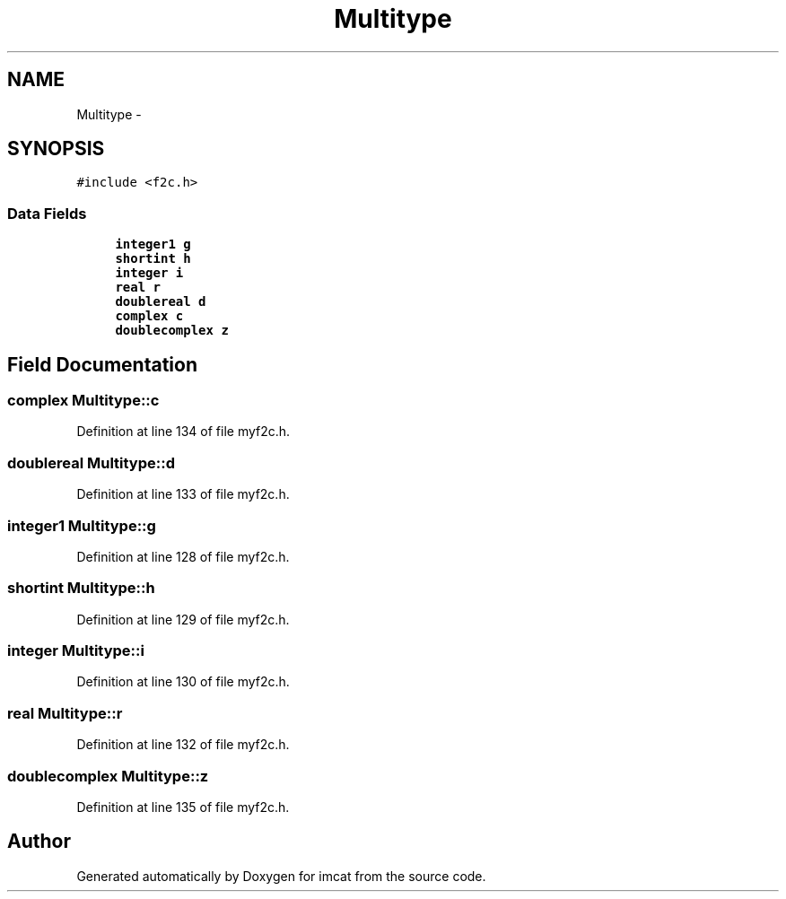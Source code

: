 .TH "Multitype" 3 "23 Dec 2003" "imcat" \" -*- nroff -*-
.ad l
.nh
.SH NAME
Multitype \- 
.SH SYNOPSIS
.br
.PP
\fC#include <f2c.h>\fP
.PP
.SS "Data Fields"

.in +1c
.ti -1c
.RI "\fBinteger1\fP \fBg\fP"
.br
.ti -1c
.RI "\fBshortint\fP \fBh\fP"
.br
.ti -1c
.RI "\fBinteger\fP \fBi\fP"
.br
.ti -1c
.RI "\fBreal\fP \fBr\fP"
.br
.ti -1c
.RI "\fBdoublereal\fP \fBd\fP"
.br
.ti -1c
.RI "\fBcomplex\fP \fBc\fP"
.br
.ti -1c
.RI "\fBdoublecomplex\fP \fBz\fP"
.br
.in -1c
.SH "Field Documentation"
.PP 
.SS "\fBcomplex\fP \fBMultitype::c\fP"
.PP
Definition at line 134 of file myf2c.h.
.SS "\fBdoublereal\fP \fBMultitype::d\fP"
.PP
Definition at line 133 of file myf2c.h.
.SS "\fBinteger1\fP \fBMultitype::g\fP"
.PP
Definition at line 128 of file myf2c.h.
.SS "\fBshortint\fP \fBMultitype::h\fP"
.PP
Definition at line 129 of file myf2c.h.
.SS "\fBinteger\fP \fBMultitype::i\fP"
.PP
Definition at line 130 of file myf2c.h.
.SS "\fBreal\fP \fBMultitype::r\fP"
.PP
Definition at line 132 of file myf2c.h.
.SS "\fBdoublecomplex\fP \fBMultitype::z\fP"
.PP
Definition at line 135 of file myf2c.h.

.SH "Author"
.PP 
Generated automatically by Doxygen for imcat from the source code.
